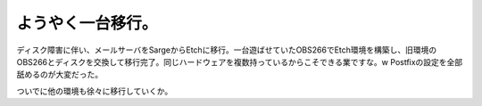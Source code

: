 ようやく一台移行。
==================

ディスク障害に伴い、メールサーバをSargeからEtchに移行。一台遊ばせていたOBS266でEtch環境を構築し、旧環境のOBS266とディスクを交換して移行完了。同じハードウェアを複数持っているからこそできる業ですな。w Postfixの設定を全部舐めるのが大変だった。

ついでに他の環境も徐々に移行していくか。






.. author:: default
.. categories:: Debian,Ops,gadget
.. tags::
.. comments::
